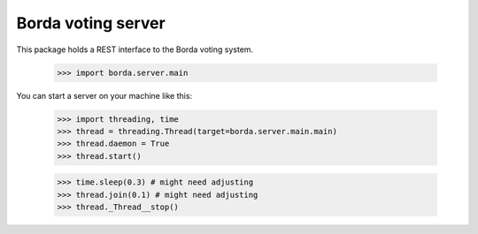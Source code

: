 ===================
Borda voting server
===================

This package holds a REST interface to the Borda voting system.

    >>> import borda.server.main

You can start a server on your machine like this:

    >>> import threading, time
    >>> thread = threading.Thread(target=borda.server.main.main)
    >>> thread.daemon = True
    >>> thread.start()

    >>> time.sleep(0.3) # might need adjusting
    >>> thread.join(0.1) # might need adjusting
    >>> thread._Thread__stop()